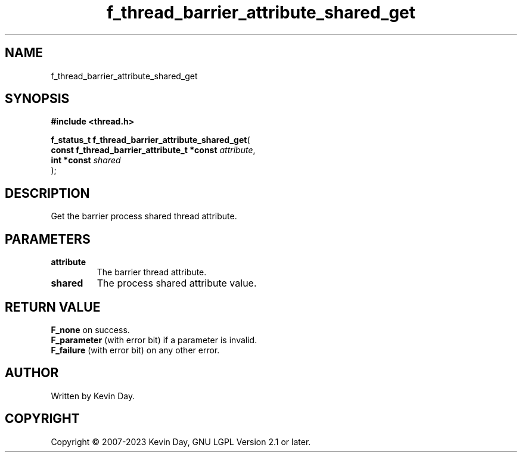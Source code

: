 .TH f_thread_barrier_attribute_shared_get "3" "July 2023" "FLL - Featureless Linux Library 0.6.6" "Library Functions"
.SH "NAME"
f_thread_barrier_attribute_shared_get
.SH SYNOPSIS
.nf
.B #include <thread.h>
.sp
\fBf_status_t f_thread_barrier_attribute_shared_get\fP(
    \fBconst f_thread_barrier_attribute_t *const \fP\fIattribute\fP,
    \fBint *const                                \fP\fIshared\fP
);
.fi
.SH DESCRIPTION
.PP
Get the barrier process shared thread attribute.
.SH PARAMETERS
.TP
.B attribute
The barrier thread attribute.

.TP
.B shared
The process shared attribute value.

.SH RETURN VALUE
.PP
\fBF_none\fP on success.
.br
\fBF_parameter\fP (with error bit) if a parameter is invalid.
.br
\fBF_failure\fP (with error bit) on any other error.
.SH AUTHOR
Written by Kevin Day.
.SH COPYRIGHT
.PP
Copyright \(co 2007-2023 Kevin Day, GNU LGPL Version 2.1 or later.
